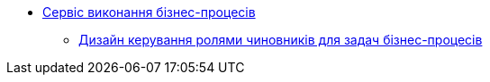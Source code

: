 *** xref:bpms:summary.adoc[Сервіс виконання бізнес-процесів]
**** xref:bpms:task-distribution.adoc[Дизайн керування ролями чиновників для задач бізнес-процесів]